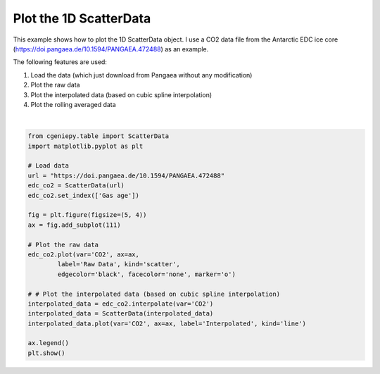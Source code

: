 
.. DO NOT EDIT.
.. THIS FILE WAS AUTOMATICALLY GENERATED BY SPHINX-GALLERY.
.. TO MAKE CHANGES, EDIT THE SOURCE PYTHON FILE:
.. "auto_examples/plot_scatterdata.py"
.. LINE NUMBERS ARE GIVEN BELOW.

.. only:: html

    .. note::
        :class: sphx-glr-download-link-note

        :ref:`Go to the end <sphx_glr_download_auto_examples_plot_scatterdata.py>`
        to download the full example code.

.. rst-class:: sphx-glr-example-title

.. _sphx_glr_auto_examples_plot_scatterdata.py:


=========================================
Plot the 1D ScatterData
=========================================

This example shows how to plot the 1D ScatterData object. I use a CO2 data file from the Antarctic EDC ice core (https://doi.pangaea.de/10.1594/PANGAEA.472488) as an example.

The following features are used:

#. Load the data (which just download from Pangaea without any modification)

#. Plot the raw data

#. Plot the interpolated data (based on cubic spline interpolation)

#. Plot the rolling averaged data

.. GENERATED FROM PYTHON SOURCE LINES 18-42



.. image-sg:: /auto_examples/images/sphx_glr_plot_scatterdata_001.png
   :alt: plot scatterdata
   :srcset: /auto_examples/images/sphx_glr_plot_scatterdata_001.png
   :class: sphx-glr-single-img


.. rst-class:: sphx-glr-script-out

 .. code-block:: none

    /Users/yingrui/miniforge3/lib/python3.12/site-packages/pangaeapy/pandataset.py:1025: FutureWarning: Setting an item of incompatible dtype is deprecated and will raise an error in a future version of pandas. Value '1993-01-01T00:00:00' has dtype incompatible with float64, please explicitly cast to a compatible dtype first.
      self.data.loc[(self.data['Event']== pevent.label) & (self.data['Date/Time'].isnull()),['Date/Time']]=str(self.events[iev].datetime)
    /Users/yingrui/miniforge3/lib/python3.12/site-packages/pangaeapy/pandataset.py:1086: FutureWarning: Downcasting behavior in `replace` is deprecated and will be removed in a future version. To retain the old behavior, explicitly call `result.infer_objects(copy=False)`. To opt-in to the future behavior, set `pd.set_option('future.no_silent_downcasting', True)`
      tmp_qc_series.replace(to_replace=self.quality_flag_replace, inplace=True)
    /Users/yingrui/miniforge3/lib/python3.12/site-packages/pangaeapy/pandataset.py:1086: FutureWarning: Downcasting behavior in `replace` is deprecated and will be removed in a future version. To retain the old behavior, explicitly call `result.infer_objects(copy=False)`. To opt-in to the future behavior, set `pd.set_option('future.no_silent_downcasting', True)`
      tmp_qc_series.replace(to_replace=self.quality_flag_replace, inplace=True)
    /Users/yingrui/miniforge3/lib/python3.12/site-packages/pangaeapy/pandataset.py:1086: FutureWarning: Downcasting behavior in `replace` is deprecated and will be removed in a future version. To retain the old behavior, explicitly call `result.infer_objects(copy=False)`. To opt-in to the future behavior, set `pd.set_option('future.no_silent_downcasting', True)`
      tmp_qc_series.replace(to_replace=self.quality_flag_replace, inplace=True)
    /Users/yingrui/miniforge3/lib/python3.12/site-packages/pangaeapy/pandataset.py:1086: FutureWarning: Downcasting behavior in `replace` is deprecated and will be removed in a future version. To retain the old behavior, explicitly call `result.infer_objects(copy=False)`. To opt-in to the future behavior, set `pd.set_option('future.no_silent_downcasting', True)`
      tmp_qc_series.replace(to_replace=self.quality_flag_replace, inplace=True)
    /Users/yingrui/miniforge3/lib/python3.12/site-packages/pangaeapy/pandataset.py:1086: FutureWarning: Downcasting behavior in `replace` is deprecated and will be removed in a future version. To retain the old behavior, explicitly call `result.infer_objects(copy=False)`. To opt-in to the future behavior, set `pd.set_option('future.no_silent_downcasting', True)`
      tmp_qc_series.replace(to_replace=self.quality_flag_replace, inplace=True)
    /Users/yingrui/miniforge3/lib/python3.12/site-packages/pangaeapy/pandataset.py:1086: FutureWarning: Downcasting behavior in `replace` is deprecated and will be removed in a future version. To retain the old behavior, explicitly call `result.infer_objects(copy=False)`. To opt-in to the future behavior, set `pd.set_option('future.no_silent_downcasting', True)`
      tmp_qc_series.replace(to_replace=self.quality_flag_replace, inplace=True)
    /Users/yingrui/miniforge3/lib/python3.12/site-packages/pangaeapy/pandataset.py:1086: FutureWarning: Downcasting behavior in `replace` is deprecated and will be removed in a future version. To retain the old behavior, explicitly call `result.infer_objects(copy=False)`. To opt-in to the future behavior, set `pd.set_option('future.no_silent_downcasting', True)`
      tmp_qc_series.replace(to_replace=self.quality_flag_replace, inplace=True)
    /Users/yingrui/miniforge3/lib/python3.12/site-packages/pangaeapy/pandataset.py:1086: FutureWarning: Downcasting behavior in `replace` is deprecated and will be removed in a future version. To retain the old behavior, explicitly call `result.infer_objects(copy=False)`. To opt-in to the future behavior, set `pd.set_option('future.no_silent_downcasting', True)`
      tmp_qc_series.replace(to_replace=self.quality_flag_replace, inplace=True)
    /Users/yingrui/miniforge3/lib/python3.12/site-packages/pangaeapy/pandataset.py:1046: FutureWarning: errors='ignore' is deprecated and will raise in a future version. Use to_numeric without passing `errors` and catch exceptions explicitly instead
      self.data = self.data.apply(pd.to_numeric, errors='ignore')






|

.. code-block:: Python


    from cgeniepy.table import ScatterData
    import matplotlib.pyplot as plt

    # Load data
    url = "https://doi.pangaea.de/10.1594/PANGAEA.472488"
    edc_co2 = ScatterData(url)
    edc_co2.set_index(['Gas age'])

    fig = plt.figure(figsize=(5, 4))
    ax = fig.add_subplot(111)

    # Plot the raw data
    edc_co2.plot(var='CO2', ax=ax, 
            label='Raw Data', kind='scatter',
            edgecolor='black', facecolor='none', marker='o')

    # # Plot the interpolated data (based on cubic spline interpolation)
    interpolated_data = edc_co2.interpolate(var='CO2')
    interpolated_data = ScatterData(interpolated_data)
    interpolated_data.plot(var='CO2', ax=ax, label='Interpolated', kind='line')

    ax.legend()
    plt.show()


.. rst-class:: sphx-glr-timing

   **Total running time of the script:** (0 minutes 1.258 seconds)


.. _sphx_glr_download_auto_examples_plot_scatterdata.py:

.. only:: html

  .. container:: sphx-glr-footer sphx-glr-footer-example

    .. container:: sphx-glr-download sphx-glr-download-jupyter

      :download:`Download Jupyter notebook: plot_scatterdata.ipynb <plot_scatterdata.ipynb>`

    .. container:: sphx-glr-download sphx-glr-download-python

      :download:`Download Python source code: plot_scatterdata.py <plot_scatterdata.py>`

    .. container:: sphx-glr-download sphx-glr-download-zip

      :download:`Download zipped: plot_scatterdata.zip <plot_scatterdata.zip>`


.. only:: html

 .. rst-class:: sphx-glr-signature

    `Gallery generated by Sphinx-Gallery <https://sphinx-gallery.github.io>`_
